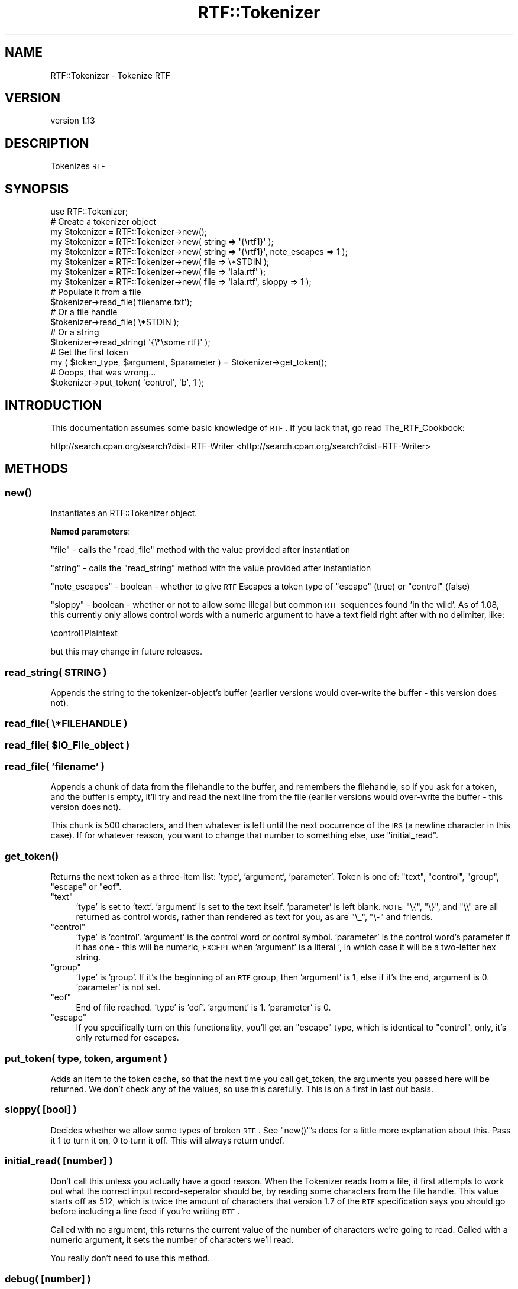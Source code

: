 .\" Automatically generated by Pod::Man 2.23 (Pod::Simple 3.14)
.\"
.\" Standard preamble:
.\" ========================================================================
.de Sp \" Vertical space (when we can't use .PP)
.if t .sp .5v
.if n .sp
..
.de Vb \" Begin verbatim text
.ft CW
.nf
.ne \\$1
..
.de Ve \" End verbatim text
.ft R
.fi
..
.\" Set up some character translations and predefined strings.  \*(-- will
.\" give an unbreakable dash, \*(PI will give pi, \*(L" will give a left
.\" double quote, and \*(R" will give a right double quote.  \*(C+ will
.\" give a nicer C++.  Capital omega is used to do unbreakable dashes and
.\" therefore won't be available.  \*(C` and \*(C' expand to `' in nroff,
.\" nothing in troff, for use with C<>.
.tr \(*W-
.ds C+ C\v'-.1v'\h'-1p'\s-2+\h'-1p'+\s0\v'.1v'\h'-1p'
.ie n \{\
.    ds -- \(*W-
.    ds PI pi
.    if (\n(.H=4u)&(1m=24u) .ds -- \(*W\h'-12u'\(*W\h'-12u'-\" diablo 10 pitch
.    if (\n(.H=4u)&(1m=20u) .ds -- \(*W\h'-12u'\(*W\h'-8u'-\"  diablo 12 pitch
.    ds L" ""
.    ds R" ""
.    ds C` ""
.    ds C' ""
'br\}
.el\{\
.    ds -- \|\(em\|
.    ds PI \(*p
.    ds L" ``
.    ds R" ''
'br\}
.\"
.\" Escape single quotes in literal strings from groff's Unicode transform.
.ie \n(.g .ds Aq \(aq
.el       .ds Aq '
.\"
.\" If the F register is turned on, we'll generate index entries on stderr for
.\" titles (.TH), headers (.SH), subsections (.SS), items (.Ip), and index
.\" entries marked with X<> in POD.  Of course, you'll have to process the
.\" output yourself in some meaningful fashion.
.ie \nF \{\
.    de IX
.    tm Index:\\$1\t\\n%\t"\\$2"
..
.    nr % 0
.    rr F
.\}
.el \{\
.    de IX
..
.\}
.\"
.\" Accent mark definitions (@(#)ms.acc 1.5 88/02/08 SMI; from UCB 4.2).
.\" Fear.  Run.  Save yourself.  No user-serviceable parts.
.    \" fudge factors for nroff and troff
.if n \{\
.    ds #H 0
.    ds #V .8m
.    ds #F .3m
.    ds #[ \f1
.    ds #] \fP
.\}
.if t \{\
.    ds #H ((1u-(\\\\n(.fu%2u))*.13m)
.    ds #V .6m
.    ds #F 0
.    ds #[ \&
.    ds #] \&
.\}
.    \" simple accents for nroff and troff
.if n \{\
.    ds ' \&
.    ds ` \&
.    ds ^ \&
.    ds , \&
.    ds ~ ~
.    ds /
.\}
.if t \{\
.    ds ' \\k:\h'-(\\n(.wu*8/10-\*(#H)'\'\h"|\\n:u"
.    ds ` \\k:\h'-(\\n(.wu*8/10-\*(#H)'\`\h'|\\n:u'
.    ds ^ \\k:\h'-(\\n(.wu*10/11-\*(#H)'^\h'|\\n:u'
.    ds , \\k:\h'-(\\n(.wu*8/10)',\h'|\\n:u'
.    ds ~ \\k:\h'-(\\n(.wu-\*(#H-.1m)'~\h'|\\n:u'
.    ds / \\k:\h'-(\\n(.wu*8/10-\*(#H)'\z\(sl\h'|\\n:u'
.\}
.    \" troff and (daisy-wheel) nroff accents
.ds : \\k:\h'-(\\n(.wu*8/10-\*(#H+.1m+\*(#F)'\v'-\*(#V'\z.\h'.2m+\*(#F'.\h'|\\n:u'\v'\*(#V'
.ds 8 \h'\*(#H'\(*b\h'-\*(#H'
.ds o \\k:\h'-(\\n(.wu+\w'\(de'u-\*(#H)/2u'\v'-.3n'\*(#[\z\(de\v'.3n'\h'|\\n:u'\*(#]
.ds d- \h'\*(#H'\(pd\h'-\w'~'u'\v'-.25m'\f2\(hy\fP\v'.25m'\h'-\*(#H'
.ds D- D\\k:\h'-\w'D'u'\v'-.11m'\z\(hy\v'.11m'\h'|\\n:u'
.ds th \*(#[\v'.3m'\s+1I\s-1\v'-.3m'\h'-(\w'I'u*2/3)'\s-1o\s+1\*(#]
.ds Th \*(#[\s+2I\s-2\h'-\w'I'u*3/5'\v'-.3m'o\v'.3m'\*(#]
.ds ae a\h'-(\w'a'u*4/10)'e
.ds Ae A\h'-(\w'A'u*4/10)'E
.    \" corrections for vroff
.if v .ds ~ \\k:\h'-(\\n(.wu*9/10-\*(#H)'\s-2\u~\d\s+2\h'|\\n:u'
.if v .ds ^ \\k:\h'-(\\n(.wu*10/11-\*(#H)'\v'-.4m'^\v'.4m'\h'|\\n:u'
.    \" for low resolution devices (crt and lpr)
.if \n(.H>23 .if \n(.V>19 \
\{\
.    ds : e
.    ds 8 ss
.    ds o a
.    ds d- d\h'-1'\(ga
.    ds D- D\h'-1'\(hy
.    ds th \o'bp'
.    ds Th \o'LP'
.    ds ae ae
.    ds Ae AE
.\}
.rm #[ #] #H #V #F C
.\" ========================================================================
.\"
.IX Title "RTF::Tokenizer 3"
.TH RTF::Tokenizer 3 "2011-01-01" "perl v5.12.3" "User Contributed Perl Documentation"
.\" For nroff, turn off justification.  Always turn off hyphenation; it makes
.\" way too many mistakes in technical documents.
.if n .ad l
.nh
.SH "NAME"
RTF::Tokenizer \- Tokenize RTF
.SH "VERSION"
.IX Header "VERSION"
version 1.13
.SH "DESCRIPTION"
.IX Header "DESCRIPTION"
Tokenizes \s-1RTF\s0
.SH "SYNOPSIS"
.IX Header "SYNOPSIS"
.Vb 1
\& use RTF::Tokenizer;
\&
\& # Create a tokenizer object
\&        my $tokenizer = RTF::Tokenizer\->new();
\&
\&        my $tokenizer = RTF::Tokenizer\->new( string => \*(Aq{\ertf1}\*(Aq  );
\&        my $tokenizer = RTF::Tokenizer\->new( string => \*(Aq{\ertf1}\*(Aq, note_escapes => 1 );
\&
\&        my $tokenizer = RTF::Tokenizer\->new( file   => \e*STDIN    );
\&        my $tokenizer = RTF::Tokenizer\->new( file   => \*(Aqlala.rtf\*(Aq );
\&        my $tokenizer = RTF::Tokenizer\->new( file   => \*(Aqlala.rtf\*(Aq, sloppy => 1 );
\&
\& # Populate it from a file
\&        $tokenizer\->read_file(\*(Aqfilename.txt\*(Aq);
\&
\& # Or a file handle
\&        $tokenizer\->read_file( \e*STDIN );
\&
\& # Or a string
\&        $tokenizer\->read_string( \*(Aq{\e*\esome rtf}\*(Aq );
\&
\& # Get the first token
\&        my ( $token_type, $argument, $parameter ) = $tokenizer\->get_token();
\&
\& # Ooops, that was wrong...
\&        $tokenizer\->put_token( \*(Aqcontrol\*(Aq, \*(Aqb\*(Aq, 1 );
.Ve
.SH "INTRODUCTION"
.IX Header "INTRODUCTION"
This documentation assumes some basic knowledge of \s-1RTF\s0.
If you lack that, go read The_RTF_Cookbook:
.PP
http://search.cpan.org/search?dist=RTF\-Writer <http://search.cpan.org/search?dist=RTF-Writer>
.SH "METHODS"
.IX Header "METHODS"
.SS "\fInew()\fP"
.IX Subsection "new()"
Instantiates an RTF::Tokenizer object.
.PP
\&\fBNamed parameters\fR:
.PP
\&\f(CW\*(C`file\*(C'\fR \- calls the \f(CW\*(C`read_file\*(C'\fR method with the value provided after instantiation
.PP
\&\f(CW\*(C`string\*(C'\fR \- calls the \f(CW\*(C`read_string\*(C'\fR method with the value provided after instantiation
.PP
\&\f(CW\*(C`note_escapes\*(C'\fR \- boolean \- whether to give \s-1RTF\s0 Escapes a token type of \f(CW\*(C`escape\*(C'\fR (true) or \f(CW\*(C`control\*(C'\fR (false)
.PP
\&\f(CW\*(C`sloppy\*(C'\fR \- boolean \- whether or not to allow some illegal but common \s-1RTF\s0 sequences found 'in the wild'. As of \f(CW1.08\fR, this currently only allows
control words with a numeric argument to have a text field right after with
no delimiter, like:
.PP
.Vb 1
\& \econtrol1Plaintext
.Ve
.PP
but this may change in future releases.
.SS "read_string( \s-1STRING\s0 )"
.IX Subsection "read_string( STRING )"
Appends the string to the tokenizer-object's buffer
(earlier versions would over-write the buffer \-
this version does not).
.SS "read_file( \e*FILEHANDLE )"
.IX Subsection "read_file( *FILEHANDLE )"
.ie n .SS "read_file( $IO_File_object )"
.el .SS "read_file( \f(CW$IO_File_object\fP )"
.IX Subsection "read_file( $IO_File_object )"
.SS "read_file( 'filename' )"
.IX Subsection "read_file( 'filename' )"
Appends a chunk of data from the filehandle to the buffer,
and remembers the filehandle, so if you ask for a token,
and the buffer is empty, it'll try and read the next line
from the file (earlier versions would over-write the buffer \-
this version does not).
.PP
This chunk is 500 characters, and then whatever is left until
the next occurrence of the \s-1IRS\s0 (a newline character in this case).
If for whatever reason, you want to change that number to something
else, use \f(CW\*(C`initial_read\*(C'\fR.
.SS "\fIget_token()\fP"
.IX Subsection "get_token()"
Returns the next token as a three-item list: 'type', 'argument', 'parameter'.
Token is one of: \f(CW\*(C`text\*(C'\fR, \f(CW\*(C`control\*(C'\fR, \f(CW\*(C`group\*(C'\fR, \f(CW\*(C`escape\*(C'\fR or \f(CW\*(C`eof\*(C'\fR.
.ie n .IP """text""" 4
.el .IP "\f(CWtext\fR" 4
.IX Item "text"
\&'type' is set to 'text'. 'argument' is set to the text itself. 'parameter'
is left blank. \s-1NOTE:\s0 \f(CW\*(C`\e{\*(C'\fR, \f(CW\*(C`\e}\*(C'\fR, and \f(CW\*(C`\e\e\*(C'\fR are all returned as control words,
rather than rendered as text for you, as are \f(CW\*(C`\e_\*(C'\fR, \f(CW\*(C`\e\-\*(C'\fR and friends.
.ie n .IP """control""" 4
.el .IP "\f(CWcontrol\fR" 4
.IX Item "control"
\&'type' is 'control'. 'argument' is the control word or control symbol.
\&'parameter' is the control word's parameter if it has one \- this will
be numeric, \s-1EXCEPT\s0 when 'argument' is a literal ', in which case it
will be a two-letter hex string.
.ie n .IP """group""" 4
.el .IP "\f(CWgroup\fR" 4
.IX Item "group"
\&'type' is 'group'. If it's the beginning of an \s-1RTF\s0 group, then
\&'argument' is 1, else if it's the end, argument is 0. 'parameter'
is not set.
.ie n .IP """eof""" 4
.el .IP "\f(CWeof\fR" 4
.IX Item "eof"
End of file reached. 'type' is 'eof'. 'argument' is 1. 'parameter' is
0.
.ie n .IP """escape""" 4
.el .IP "\f(CWescape\fR" 4
.IX Item "escape"
If you specifically turn on this functionality, you'll get an
\&\f(CW\*(C`escape\*(C'\fR type, which is identical to \f(CW\*(C`control\*(C'\fR, only, it's
only returned for escapes.
.SS "put_token( type, token, argument )"
.IX Subsection "put_token( type, token, argument )"
Adds an item to the token cache, so that the next time you
call get_token, the arguments you passed here will be returned.
We don't check any of the values, so use this carefully. This
is on a first in last out basis.
.SS "sloppy( [bool] )"
.IX Subsection "sloppy( [bool] )"
Decides whether we allow some types of broken \s-1RTF\s0. See \f(CW\*(C`new()\*(C'\fR's docs
for a little more explanation about this. Pass it 1 to turn it on, 0 to
turn it off. This will always return undef.
.SS "initial_read( [number] )"
.IX Subsection "initial_read( [number] )"
Don't call this unless you actually have a good reason. When
the Tokenizer reads from a file, it first attempts to work out
what the correct input record-seperator should be, by reading
some characters from the file handle. This value starts off
as 512, which is twice the amount of characters that version 1.7
of the \s-1RTF\s0 specification says you should go before including a
line feed if you're writing \s-1RTF\s0.
.PP
Called with no argument, this returns the current value of the
number of characters we're going to read. Called with a numeric
argument, it sets the number of characters we'll read.
.PP
You really don't need to use this method.
.SS "debug( [number] )"
.IX Subsection "debug( [number] )"
Returns (non-destructively) the next 50 characters from the buffer,
\&\s-1OR\s0, the number of characters you specify. Printing these to \s-1STDERR\s0,
causing fatal errors, and the like, are left as an exercise to the
programmer.
.PP
Note the part about 'from the buffer'. It really means that, which means
if there's nothing in the buffer, but still stuff we're reading from a
file it won't be shown. Chances are, if you're using this function, you're
debugging. There's an internal method called \f(CW\*(C`_get_line\*(C'\fR, which is called
without arguments (\f(CW\*(C`$self\-\*(C'\fR\fI_get_line()\fR>) that's how we get more stuff into
the buffer when we're reading from filehandles. There's no guarentee that'll
stay, or will always work that way, but, if you're debugging, that shouldn't
matter.
.SH "NOTES"
.IX Header "NOTES"
To avoid intrusively deep parsing, if an alternative \s-1ASCII\s0
representation is available for a Unicode entity, and that
\&\s-1ASCII\s0 representation contains \f(CW\*(C`{\*(C'\fR, or \f(CW\*(C`\e\*(C'\fR, by themselves, things
will go \fIfunky\fR. But I'm not convinced either of those is
allowed by the spec.
.SH "AUTHOR"
.IX Header "AUTHOR"
Pete Sergeant \*(-- \f(CW\*(C`pete@clueball.com\*(C'\fR
.SH "LICENSE"
.IX Header "LICENSE"
Copyright \fBPete Sergeant\fR.
.PP
This program is free software; you can redistribute it and/or modify it under
the same terms as Perl itself.
